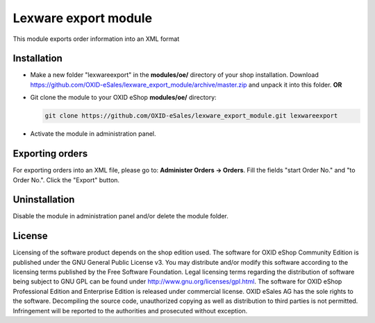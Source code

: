 Lexware export module
=====================

This module exports order information into an XML format

Installation
------------

- Make a new folder "lexwareexport" in the **modules/oe/** directory of your shop installation. Download https://github.com/OXID-eSales/lexware_export_module/archive/master.zip and unpack it into this folder. **OR**
- Git clone the module to your OXID eShop **modules/oe/** directory:
  
  .. code:: bash
  
     git clone https://github.com/OXID-eSales/lexware_export_module.git lexwareexport
- Activate the module in administration panel.

Exporting orders
----------------

For exporting orders into an XML file, please go to: **Administer Orders -> Orders**. Fill the fields "start Order No." and
"to Order No.". Click the "Export" button.

Uninstallation
--------------

Disable the module in administration panel and/or delete the module folder.


License
-------

Licensing of the software product depends on the shop edition used. The software for OXID eShop Community Edition
is published under the GNU General Public License v3. You may distribute and/or modify this software according to
the licensing terms published by the Free Software Foundation. Legal licensing terms regarding the distribution of
software being subject to GNU GPL can be found under http://www.gnu.org/licenses/gpl.html. The software for OXID eShop
Professional Edition and Enterprise Edition is released under commercial license. OXID eSales AG has the sole rights to
the software. Decompiling the source code, unauthorized copying as well as distribution to third parties is not
permitted. Infringement will be reported to the authorities and prosecuted without exception.
